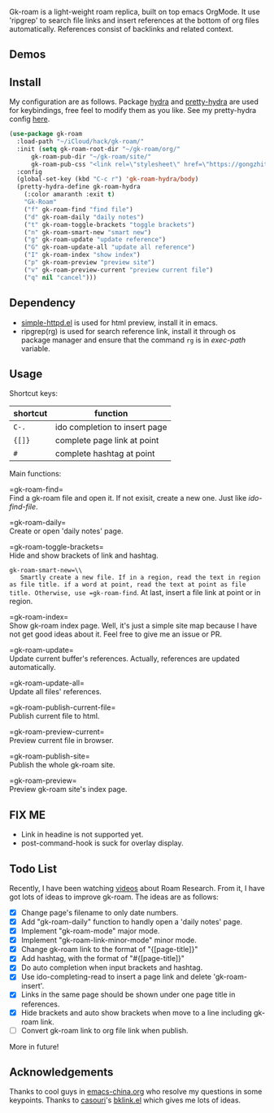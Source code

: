 Gk-roam is a light-weight roam replica, built on top emacs OrgMode. It use 'ripgrep' to search file links and insert references at the bottom of org files automatically. References consist of backlinks and related context.

** Demos

   [[./demos/completion.gif]]

** Install
   
   My configuration are as follows. Package [[https://github.com/abo-abo/hydra][hydra]] and [[https://github.com/jerrypnz/major-mode-hydra.el][pretty-hydra]] are used for keybindings, free feel to modify them as you like. See my pretty-hydra config [[https://github.com/Kinneyzhang/.emacs.d/blob/master/elisp/init-hydra.el][here]].

   #+BEGIN_SRC emacs-lisp
   (use-package gk-roam
     :load-path "~/iCloud/hack/gk-roam/"
     :init (setq gk-roam-root-dir "~/gk-roam/org/"
		 gk-roam-pub-dir "~/gk-roam/site/"
		 gk-roam-pub-css "<link rel=\"stylesheet\" href=\"https://gongzhitaao.org/orgcss/org.css\">")
     :config
     (global-set-key (kbd "C-c r") 'gk-roam-hydra/body)
     (pretty-hydra-define gk-roam-hydra
       (:color amaranth :exit t)
       "Gk-Roam"
       ("f" gk-roam-find "find file")
       ("d" gk-roam-daily "daily notes")
       ("t" gk-roam-toggle-brackets "toggle brackets")
       ("n" gk-roam-smart-new "smart new")
       ("g" gk-roam-update "update reference")
       ("G" gk-roam-update-all "update all reference")
       ("I" gk-roam-index "show index")
       ("p" gk-roam-preview "preview site")
       ("v" gk-roam-preview-current "preview current file")
       ("q" nil "cancel")))
   #+END_SRC

** Dependency

   * [[https://github.com/skeeto/emacs-web-server][simple-httpd.el]] is used for html preview, install it in emacs.
   * ripgrep(rg) is used for search reference link, install it through os package manager and ensure that the command =rg= is in /exec-path/ variable.

** Usage

   Shortcut keys:

   | shortcut | function                      |
   |----------+-------------------------------|
   | =C-.=    | ido completion to insert page |
   | ={[]}=   | complete page link at point   |
   | =#=      | complete hashtag at point     |
   
   Main functions:

   =gk-roam-find=\\
   Find a gk-roam file and open it. If not exisit, create a new one. Just like /ido-find-file/.

   =gk-roam-daily=\\
   Create or open 'daily notes' page.

   =gk-roam-toggle-brackets=\\
   Hide and show brackets of link and hashtag.

   =gk-roam-smart-new=\\
   Smartly create a new file. If in a region, read the text in region as file title. if a word at point, read the text at point as file title. Otherwise, use =gk-roam-find=. At last, insert a file link at point or in region.

   =gk-roam-index=\\
   Show gk-roam index page. Well, it's just a simple site map because I have not get good ideas about it. Feel free to give me an issue or PR.

   =gk-roam-update=\\
   Update current buffer's references. Actually, references are updated automatically.

   =gk-roam-update-all=\\
   Update all files' references.

   =gk-roam-publish-current-file=\\
   Publish current file to html.

   =gk-roam-preview-current=\\
   Preview current file in browser.

   =gk-roam-publish-site=\\
   Publish the whole gk-roam site.

   =gk-roam-preview=\\
   Preview gk-roam site's index page.

** FIX ME

   - Link in headine is not supported yet.
   - post-command-hook is suck for overlay display.

** Todo List
   
   Recently, I have been watching [[https://www.youtube.com/playlist?list=PLwXSqDdn_CpE934BjXMgmzHnlwXMy41TC][videos]] about Roam Research. From it, I have got lots of ideas to improve gk-roam. The ideas are as follows:

   * [X] Change page's filename to only date numbers.
   * [X] Add "gk-roam-daily" function to handly open a 'daily notes' page.
   * [X] Implement "gk-roam-mode" major mode.
   * [X] Implement "gk-roam-link-minor-mode" minor mode.
   * [X] Change gk-roam link to the format of "{[page-title]}"
   * [X] Add hashtag, with the format of "#{[page-title]}"
   * [X] Do auto completion when input brackets and hashtag.
   * [X] Use ido-completing-read to insert a page link and delete 'gk-roam-insert'.
   * [X] Links in the same page should be shown under one page title in references.
   * [X] Hide brackets and auto show brackets when move to a line including gk-roam link.
   * [ ] Convert gk-roam link to org file link when publish.

   More in future!

** Acknowledgements

   Thanks to cool guys in [[https://emacs-china.org][emacs-china.org]] who resolve my questions in some keypoints. Thanks to [[https://github.com/casouri][casouri]]'s [[https://github.com/casouri/lunarymacs/blob/master/site-lisp/bklink.el][bklink.el]] which gives me lots of ideas.
